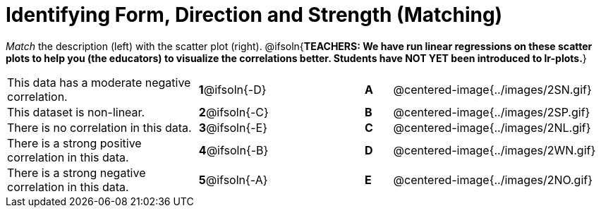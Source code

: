 = Identifying Form, Direction and Strength (Matching)

++++
<style>
#content td {padding: 0px !important;}
#content table table td p {white-space: pre-wrap;}
#content img { width: 180px; }
</style>
++++

_Match_ the description (left) with the scatter plot (right).
@ifsoln{*TEACHERS: We have run linear regressions on these scatter plots to help you (the educators) to visualize the correlations better.  Students have NOT YET been introduced to lr-plots.*}

[.FillVerticalSpace, cols=">.^7a,^.^3a,3,^.^1a,.^8a",stripes="none",grid="none",frame="none"]
|===
| This data has a moderate negative correlation.
| *1*@ifsoln{-D} ||*A*
| @centered-image{../images/2SN.gif}

| This dataset is non-linear.
| *2*@ifsoln{-C} ||*B*
| @centered-image{../images/2SP.gif}

| There is no correlation in this data.
|*3*@ifsoln{-E} ||*C*
| @centered-image{../images/2NL.gif}

| There is a strong positive correlation in this data.
|*4*@ifsoln{-B} ||*D*
| @centered-image{../images/2WN.gif}

| There is a strong negative correlation in this data.
|*5*@ifsoln{-A} ||*E*
| @centered-image{../images/2NO.gif}

|===
